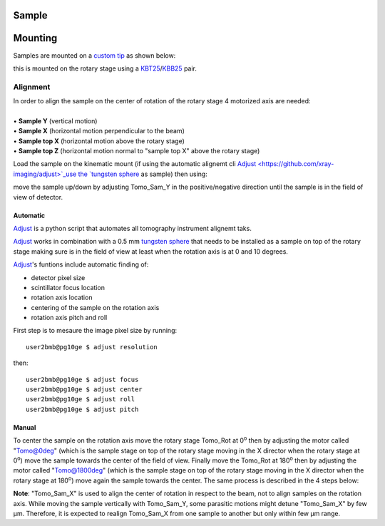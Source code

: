 Sample
======

.. contents:: 
   :local:


Mounting
========

Samples are mounted on a `custom tip <https://anl.app.box.com/folder/123584924093>`_ as shown below:

.. image:: ../img/sample_kinematic.png 
   :width: 140px
   :align: center
   :alt: tomo_user

this is mounted on the rotary stage using a `KBT25 <http://www.thorlabs.com/thorProduct.cfm?partNumber=KBT25/M>`_/`KBB25 <http://www.thorlabs.com/thorProduct.cfm?partNumber=KBB25/M>`_ pair.

Alignment
---------

| In order to align the sample on the center of rotation of the rotary stage 4 motorized axis are needed:
|
| • **Sample Y** (vertical motion)
| • **Sample X** (horizontal motion perpendicular to the beam)
| • **Sample top X** (horizontal motion above the rotary stage)
| • **Sample top Z** (horizontal motion normal to "sample top X" above the rotary stage)


.. image:: ../img/tomo_refs.png 
   :width: 480px
   :align: center
   :alt: tomo_user

Load the sample on the kinematic mount (if using the automatic alignemt cli `Adjust <https://github.com/xray-imaging/adjust>`_use the `tungsten sphere <https://www.vxb.com/0-5mm-Tungsten-Carbide-One-0-0197-inch-Dia-p/0-5mmtungstenballs.htm>`_ as sample) then using:

.. image:: ../img/tomo_admin.png 
   :width: 720px
   :align: center
   :alt: tomo_user


move the sample up/down by adjusting Tomo_Sam_Y in the positive/negative direction until the sample is in the field of view of detector. 


Automatic
~~~~~~~~~

`Adjust <https://github.com/xray-imaging/adjust>`_ is a python script that automates all tomography instrument alignemt taks.

`Adjust <https://github.com/xray-imaging/adjust>`_  works in combination with a 0.5 mm `tungsten sphere <https://www.vxb.com/0-5mm-Tungsten-Carbide-One-0-0197-inch-Dia-p/0-5mmtungstenballs.htm>`_ that needs to be installed as a sample on top of the rotary stage making sure is in the field of view at least when the rotation axis is at 0 and 10 degrees.

`Adjust <https://github.com/xray-imaging/adjust>`_'s funtions include automatic finding of:

- detector pixel size
- scintillator focus location
- rotation axis location
- centering of the sample on the rotation axis
- rotation axis pitch and roll

First step is to mesaure the image pixel size by running::

    user2bmb@pg10ge $ adjust resolution

then::

    user2bmb@pg10ge $ adjust focus
    user2bmb@pg10ge $ adjust center
    user2bmb@pg10ge $ adjust roll
    user2bmb@pg10ge $ adjust pitch

Manual 
~~~~~~

To center the sample on the rotation axis move the rotary stage Tomo_Rot at 0\ :sup:`o` then by adjusting the motor called "Tomo@0deg" (which is the sample stage on top of the rotary stage moving in the X director when the rotary stage at 0\ :sup:`o`) move the sample towards the center of the field of view. Finally move the Tomo_Rot at 180\ :sup:`o` then by adjusting the motor called "Tomo@1800deg" (which is the sample stage on top of the rotary stage moving in the X director when the rotary stage at 180\ :sup:`o`) move again the sample towards the center. The same process is described in the 4 steps below:

.. image:: ../img/sample_alignment.png
   :width: 1200px
   :align: center
   :alt: project

| **Note**: "Tomo_Sam_X" is used to align the center of rotation in respect to the beam, not to align samples on the rotation axis. While moving the sample vertically with Tomo_Sam_Y, some parasitic motions might detune "Tomo_Sam_X" by few μm. Therefore, it is expected to realign Tomo_Sam_X from one sample to another but only within few μm range.

